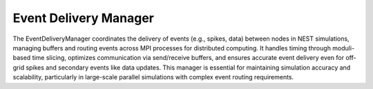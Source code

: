 .. _event_delivery_manager:

Event Delivery Manager
======================

The EventDeliveryManager coordinates the delivery of events (e.g., spikes, data) between nodes in NEST simulations,
managing buffers and routing events across MPI processes for distributed computing.
It handles timing through moduli-based time slicing, optimizes communication via send/receive buffers, and ensures
accurate event delivery even for off-grid spikes and secondary events like data updates.
This manager is essential for maintaining simulation accuracy and scalability, particularly in large-scale parallel
simulations with complex event routing requirements.

.. mermaid::

  classDiagram
    class EventDeliveryManager {
      +bool off_grid_spiking_
      +std::vector<long> moduli_
      +std::vector<SpikeData> send_buffer_spike_data_
      +std::vector<SpikeData> recv_buffer_spike_data_
      +std::vector<int> send_buffer_secondary_events_
      +void deliver_events(size_t tid)
      +void gather_spike_data_()
      +void configure_spike_data_buffers()
      +bool get_off_grid_communication()
      +void set_off_grid_communication(bool)
      }
    class ManagerInterface {
      // Base class, can leave empty if no details needed
      }
    EventDeliveryManager --|> ManagerInterface


.. mermaid::

  classDiagram
      class EventDeliveryManager {
          +initialize(bool adjust_number_of_threads_or_rng_only)
          +finalize(bool)
          +updateValue(dict, names::off_grid_spiking, bool off_grid_spiking_)
          -emitted_spikes_register_: std::vector<SpikeDataWithRank>*
          -off_grid_emitted_spikes_register_: std::vector<OffGridSpikeDataWithRank>*
          -send_recv_buffer_shrink_limit_: double
      }

      EventDeliveryManager --> SpikeDataWithRank
      EventDeliveryManager --> OffGridSpikeDataWithRank


.. doxygenclass:: nest::EventDeliveryManager
    :members:
